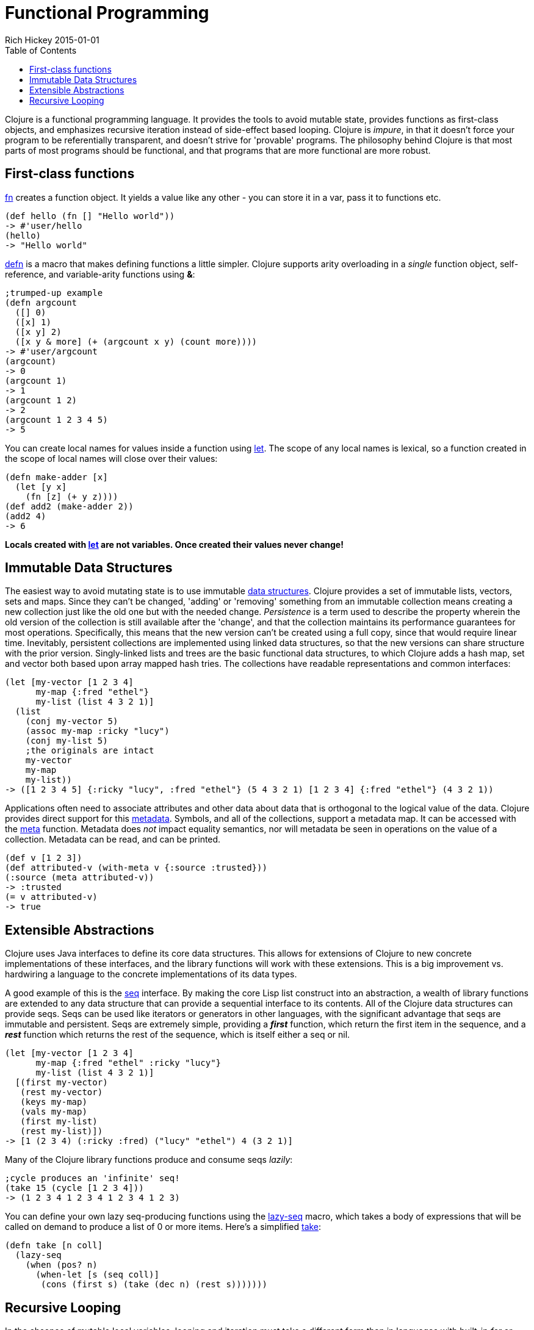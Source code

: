 = Functional Programming
Rich Hickey 2015-01-01
:type: about
:toc: macro
:icons: font
:prevpagehref: dynamic
:prevpagetitle: Dynamic Development
:nextpagehref: lisp
:nextpagetitle: Lisp

ifdef::env-github,env-browser[:outfilesuffix: .adoc]

toc::[]

Clojure is a functional programming language. It provides the tools to avoid
mutable state, provides functions as first-class objects, and emphasizes
recursive iteration instead of side-effect based looping. Clojure is
_impure_, in that it doesn't force your program to be referentially
transparent, and doesn't strive for 'provable' programs. The philosophy
behind Clojure is that most parts of most programs should be functional, and
that programs that are more functional are more robust.

== First-class functions

<<xref/../../reference/special_forms#fn#,fn>> creates a function object. It
yields a value like any other - you can store it in a var, pass it to
functions etc.
[source, clojure]
----
(def hello (fn [] "Hello world"))
-> #'user/hello
(hello)
-> "Hello world"
----
http://clojure.github.io/clojure/clojure.core-api.html#clojure.core/defn[defn]
is a macro that makes defining functions a little simpler.  Clojure supports
arity overloading in a _single_ function object, self-reference, and
variable-arity functions using *&*:
[source, clojure]
----
;trumped-up example
(defn argcount
  ([] 0)
  ([x] 1)
  ([x y] 2)
  ([x y & more] (+ (argcount x y) (count more))))
-> #'user/argcount
(argcount)
-> 0
(argcount 1)
-> 1
(argcount 1 2)
-> 2
(argcount 1 2 3 4 5)
-> 5
----
You can create local names for values inside a function using
http://clojure.github.io/clojure/clojure.core-api.html#clojure.core/let[let].
The scope of any local names is lexical, so a function created in the scope
of local names will close over their values:
[source, clojure]
----
(defn make-adder [x]
  (let [y x]
    (fn [z] (+ y z))))
(def add2 (make-adder 2))
(add2 4)
-> 6
----
*Locals created with http://clojure.github.io/clojure/clojure.core-api.html#clojure.core/let[let] are not variables. Once created their values never change!*


== Immutable Data Structures
The easiest way to avoid mutating state is to use immutable
<<xref/../../reference/data_structures#,data structures>>. Clojure provides
a set of immutable lists, vectors, sets and maps. Since they can't be
changed, 'adding' or 'removing' something from an immutable collection means
creating a new collection just like the old one but with the needed
change. _Persistence_ is a term used to describe the property wherein the
old version of the collection is still available after the 'change', and
that the collection maintains its performance guarantees for most
operations. Specifically, this means that the new version can't be created
using a full copy, since that would require linear time. Inevitably,
persistent collections are implemented using linked data structures, so that
the new versions can share structure with the prior version. Singly-linked
lists and trees are the basic functional data structures, to which Clojure
adds a hash map, set and vector both based upon array mapped hash tries. The
collections have readable representations and common interfaces:
[source, clojure]
----
(let [my-vector [1 2 3 4]
      my-map {:fred "ethel"}
      my-list (list 4 3 2 1)]
  (list
    (conj my-vector 5)
    (assoc my-map :ricky "lucy")
    (conj my-list 5)
    ;the originals are intact
    my-vector
    my-map
    my-list))
-> ([1 2 3 4 5] {:ricky "lucy", :fred "ethel"} (5 4 3 2 1) [1 2 3 4] {:fred "ethel"} (4 3 2 1))
----
Applications often need to associate attributes and other data about data
that is orthogonal to the logical value of the data. Clojure provides direct
support for this <<xref/../../reference/metadata#,metadata>>. Symbols, and
all of the collections, support a metadata map. It can be accessed with the
http://clojure.github.io/clojure/clojure.core-api.html#clojure.core/meta[meta]
function. Metadata does _not_ impact equality semantics, nor will metadata
be seen in operations on the value of a collection. Metadata can be read,
and can be printed.
[source, clojure]
----
(def v [1 2 3])
(def attributed-v (with-meta v {:source :trusted}))
(:source (meta attributed-v))
-> :trusted
(= v attributed-v)
-> true
----

== Extensible Abstractions

Clojure uses Java interfaces to define its core data structures. This allows
for extensions of Clojure to new concrete implementations of these
interfaces, and the library functions will work with these extensions. This
is a big improvement vs. hardwiring a language to the concrete
implementations of its data types.

A good example of this is the <<xref/../../reference/sequences#,seq>>
interface. By making the core Lisp list construct into an abstraction, a
wealth of library functions are extended to any data structure that can
provide a sequential interface to its contents. All of the Clojure data
structures can provide seqs. Seqs can be used like iterators or generators
in other languages, with the significant advantage that seqs are immutable
and persistent. Seqs are extremely simple, providing a *_first_* function,
which return the first item in the sequence, and a *_rest_* function which
returns the rest of the sequence, which is itself either a seq or nil.
[source, clojure]
----
(let [my-vector [1 2 3 4]
      my-map {:fred "ethel" :ricky "lucy"}
      my-list (list 4 3 2 1)]
  [(first my-vector)
   (rest my-vector)
   (keys my-map)
   (vals my-map)
   (first my-list)
   (rest my-list)])
-> [1 (2 3 4) (:ricky :fred) ("lucy" "ethel") 4 (3 2 1)]
----
Many of the Clojure library functions produce and consume seqs _lazily_:
[source, clojure]
----
;cycle produces an 'infinite' seq!
(take 15 (cycle [1 2 3 4]))
-> (1 2 3 4 1 2 3 4 1 2 3 4 1 2 3)
----
You can define your own lazy seq-producing functions using the
http://clojure.github.io/clojure/clojure.core-api.html#clojure.core/lazy-seq[lazy-seq]
macro, which takes a body of expressions that will be called on demand to
produce a list of 0 or more items. Here's a simplified
http://clojure.github.io/clojure/clojure.core-api.html#clojure.core/take[take]:
[source, clojure]
----
(defn take [n coll]
  (lazy-seq
    (when (pos? n)
      (when-let [s (seq coll)]
       (cons (first s) (take (dec n) (rest s)))))))
----

== Recursive Looping

In the absence of mutable local variables, looping and iteration must take a
different form than in languages with built-in _for_ or _while_ constructs
that are controlled by changing state. In functional languages looping and
iteration are replaced/implemented via recursive function calls. Many such
languages guarantee that function calls made in tail position do not consume
stack space, and thus recursive loops utilize constant space. Since Clojure
uses the Java calling conventions, it cannot, and does not, make the same
tail call optimization guarantees. Instead, it provides the
<<xref/../../reference/special_forms#recur,recur special operator>>, which
does constant-space recursive looping by rebinding and jumping to the
nearest enclosing loop or function frame. While not as general as
tail-call-optimization, it allows most of the same elegant constructs, and
offers the advantage of checking that calls to recur can only happen in a
tail position.
[source, clojure]
----
(defn my-zipmap [keys vals]
  (loop [my-map {}
         my-keys (seq keys)
         my-vals (seq vals)]
    (if (and my-keys my-vals)
      (recur (assoc my-map (first my-keys) (first my-vals))
             (next my-keys)
             (next my-vals))
      my-map)))
(my-zipmap [:a :b :c] [1 2 3])
-> {:b 2, :c 3, :a 1}
----
For situations where mutual recursion is called for, recur can't be
used. Instead,
http://clojure.github.io/clojure/clojure.core-api.html#clojure.core/trampoline[trampoline]
may be a good option.
